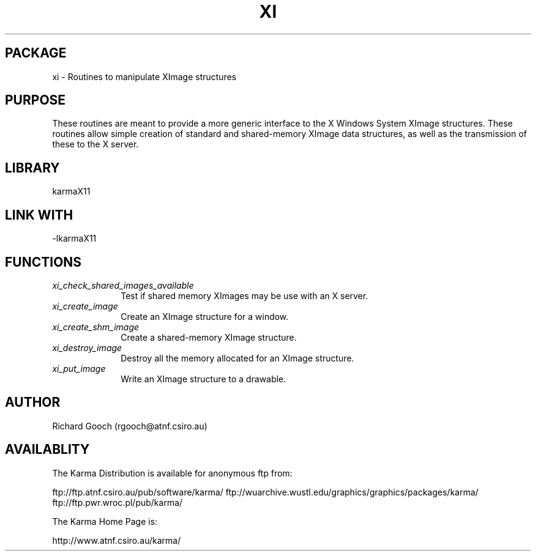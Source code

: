 .TH XI 3 "13 Nov 2005" "Karma Distribution"
.SH PACKAGE
xi \- Routines to manipulate XImage structures
.SH PURPOSE
These routines are meant to provide a more generic interface to the X
Windows System XImage structures.
These routines allow simple creation of standard and shared-memory XImage
data structures, as well as the transmission of these to the X server.
.SH LIBRARY
karmaX11
.SH LINK WITH
-lkarmaX11
.SH FUNCTIONS
.IP \fIxi_check_shared_images_available\fP 1i
Test if shared memory XImages may be use with an X server.
.IP \fIxi_create_image\fP 1i
Create an XImage structure for a window.
.IP \fIxi_create_shm_image\fP 1i
Create a shared-memory XImage structure.
.IP \fIxi_destroy_image\fP 1i
Destroy all the memory allocated for an XImage structure.
.IP \fIxi_put_image\fP 1i
Write an XImage structure to a drawable.
.SH AUTHOR
Richard Gooch (rgooch@atnf.csiro.au)
.SH AVAILABLITY
The Karma Distribution is available for anonymous ftp from:

ftp://ftp.atnf.csiro.au/pub/software/karma/
ftp://wuarchive.wustl.edu/graphics/graphics/packages/karma/
ftp://ftp.pwr.wroc.pl/pub/karma/

The Karma Home Page is:

http://www.atnf.csiro.au/karma/

